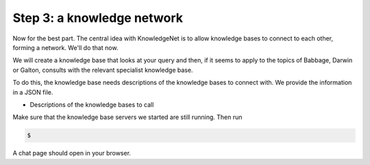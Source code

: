 .. _tutorial_3:

Step 3: a knowledge network
================================

Now for the best part. The central idea with KnowledgeNet is to allow knowledge bases to connect to each other,
forming a network. We'll do that now.

We will create a knowledge base that looks at your query and then, if it seems to apply to the topics of Babbage,
Darwin or Galton, consults with the relevant specialist knowledge base.

To do this, the knowledge base needs descriptions of the knowledge bases to connect with. We provide the information
in a JSON file.

* Descriptions of the knowledge bases to call

Make sure that the knowledge base servers we started are still running. Then run

.. code-block:: bash

   $

A chat page should open in your browser.